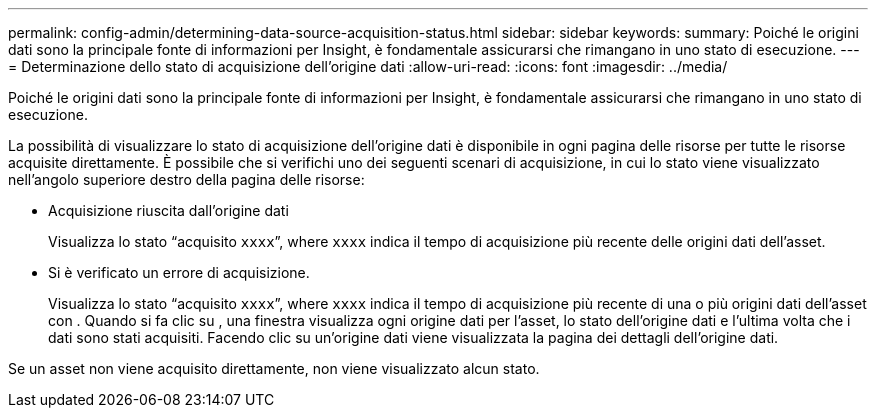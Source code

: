 ---
permalink: config-admin/determining-data-source-acquisition-status.html 
sidebar: sidebar 
keywords:  
summary: Poiché le origini dati sono la principale fonte di informazioni per Insight, è fondamentale assicurarsi che rimangano in uno stato di esecuzione. 
---
= Determinazione dello stato di acquisizione dell'origine dati
:allow-uri-read: 
:icons: font
:imagesdir: ../media/


[role="lead"]
Poiché le origini dati sono la principale fonte di informazioni per Insight, è fondamentale assicurarsi che rimangano in uno stato di esecuzione.

La possibilità di visualizzare lo stato di acquisizione dell'origine dati è disponibile in ogni pagina delle risorse per tutte le risorse acquisite direttamente. È possibile che si verifichi uno dei seguenti scenari di acquisizione, in cui lo stato viene visualizzato nell'angolo superiore destro della pagina delle risorse:

* Acquisizione riuscita dall'origine dati
+
Visualizza lo stato "`acquisito `xxxx``", where `xxxx` indica il tempo di acquisizione più recente delle origini dati dell'asset.

* Si è verificato un errore di acquisizione.
+
Visualizza lo stato "`acquisito `xxxx``", where `xxxx` indica il tempo di acquisizione più recente di una o più origini dati dell'asset con image:../media/acquisition-icon.gif[""]. Quando si fa clic su image:../media/acquisition-icon.gif[""], una finestra visualizza ogni origine dati per l'asset, lo stato dell'origine dati e l'ultima volta che i dati sono stati acquisiti. Facendo clic su un'origine dati viene visualizzata la pagina dei dettagli dell'origine dati.



Se un asset non viene acquisito direttamente, non viene visualizzato alcun stato.
